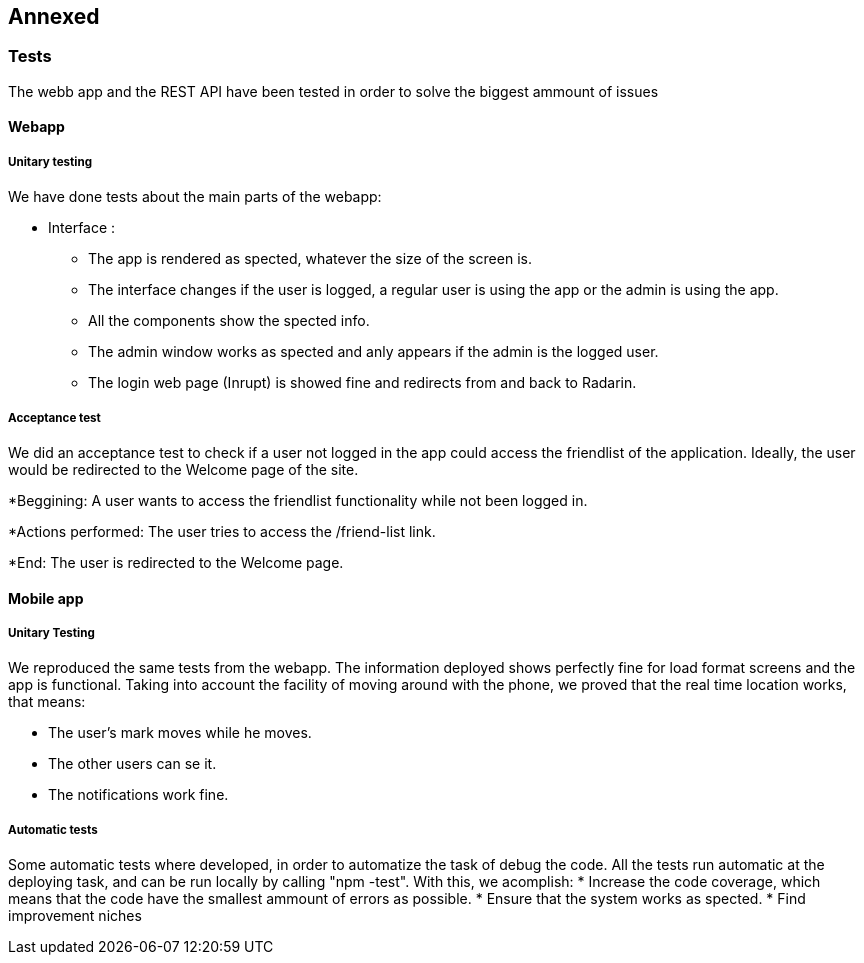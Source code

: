 [[section-anexos]]
== Annexed

=== Tests

The webb app and the REST API have been tested in order to solve the biggest ammount of issues

==== Webapp

===== Unitary testing 

We have done tests about the main parts of the webapp:

* Interface :

** The app is rendered as spected, whatever the size of the screen is.
** The interface changes if the user is logged, a regular user is using the app or the admin is using the app.
** All the components show the spected info.
** The admin window works as spected and anly appears if the admin is the logged user.
** The login web page (Inrupt) is showed fine and redirects from and back to Radarin.

===== Acceptance test

We did an acceptance test to check if a user not logged in the app could access the friendlist of the application. Ideally, the user would be redirected to the Welcome page of the site.

*Beggining: A user wants to access the friendlist functionality while not been logged in.

*Actions performed: The user tries to access the /friend-list link.

*End: The user is redirected to the Welcome page.

==== Mobile app

===== Unitary Testing

We reproduced the same tests from the webapp.
The information deployed shows perfectly fine for load format screens and the app is functional.
Taking into account the facility of moving around with the phone, we proved that the real time location works, that means:

* The user's mark moves while he moves.
* The other users can se it.
* The notifications work fine.

===== Automatic tests
Some automatic tests where developed, in order to automatize the task of debug the code.
All the tests run automatic at the deploying task, and can be run locally by calling "npm -test".
With this, we acomplish:
* Increase the code coverage, which means that the code have the smallest ammount of errors as possible.
* Ensure that the system works as spected.
* Find improvement niches